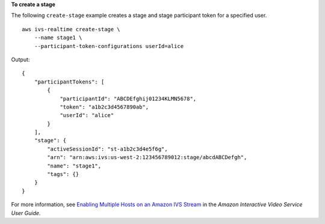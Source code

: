 **To create a stage**

The following ``create-stage`` example creates a stage and stage participant token for a specified user. ::

    aws ivs-realtime create-stage \
        --name stage1 \
        --participant-token-configurations userId=alice

Output::

    {
        "participantTokens": [
            {
                "participantId": "ABCDEfghij01234KLMN5678",
                "token": "a1b2c3d4567890ab",
                "userId": "alice"
            }
        ],
        "stage": {
            "activeSessionId": "st-a1b2c3d4e5f6g",
            "arn": "arn:aws:ivs:us-west-2:123456789012:stage/abcdABCDefgh",
            "name": "stage1",
            "tags": {}
        }
    }

For more information, see `Enabling Multiple Hosts on an Amazon IVS Stream <https://docs.aws.amazon.com/ivs/latest/userguide/multiple-hosts.html>`__ in the *Amazon Interactive Video Service User Guide*.
